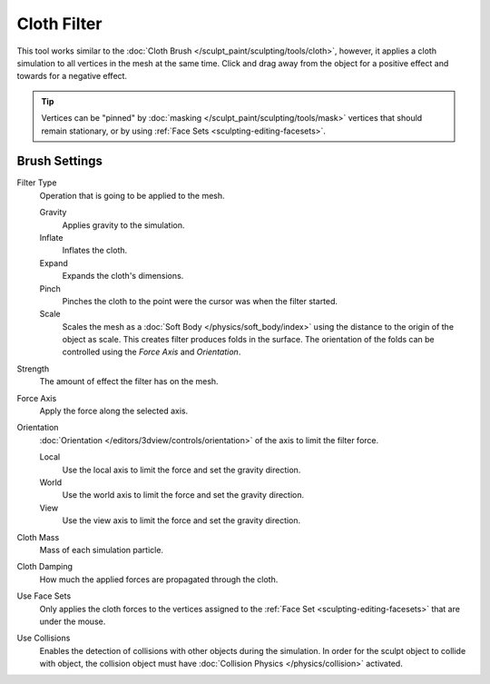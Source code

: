 
************
Cloth Filter
************

.. reference::

   :Mode:      Sculpt Mode
   :Tool:      :menuselection:`Toolbar --> Cloth Filter`

This tool works similar to the :doc:`Cloth Brush </sculpt_paint/sculpting/tools/cloth>`,
however, it applies a cloth simulation to all vertices in the mesh at the same time.
Click and drag away from the object for a positive effect and towards for a negative effect.

.. tip::

   Vertices can be "pinned" by :doc:`masking </sculpt_paint/sculpting/tools/mask>` vertices
   that should remain stationary, or by using :ref:`Face Sets <sculpting-editing-facesets>`.


Brush Settings
==============

Filter Type
   Operation that is going to be applied to the mesh.

   Gravity
      Applies gravity to the simulation.
   Inflate
      Inflates the cloth.
   Expand
      Expands the cloth's dimensions.
   Pinch
      Pinches the cloth to the point were the cursor was when the filter started.
   Scale
      Scales the mesh as a :doc:`Soft Body </physics/soft_body/index>`
      using the distance to the origin of the object as scale.
      This creates filter produces folds in the surface.
      The orientation of the folds can be controlled using the *Force Axis* and *Orientation*.

Strength
   The amount of effect the filter has on the mesh.

Force Axis
   Apply the force along the selected axis.

Orientation
   :doc:`Orientation </editors/3dview/controls/orientation>` of the axis to limit the filter force.

   Local
      Use the local axis to limit the force and set the gravity direction.
   World
      Use the world axis to limit the force and set the gravity direction.
   View
      Use the view axis to limit the force and set the gravity direction.

Cloth Mass
   Mass of each simulation particle.

Cloth Damping
   How much the applied forces are propagated through the cloth.

Use Face Sets
   Only applies the cloth forces to the vertices assigned to the :ref:`Face Set <sculpting-editing-facesets>`
   that are under the mouse.

Use Collisions
   Enables the detection of collisions with other objects during the simulation.
   In order for the sculpt object to collide with object,
   the collision object must have :doc:`Collision Physics </physics/collision>` activated.
